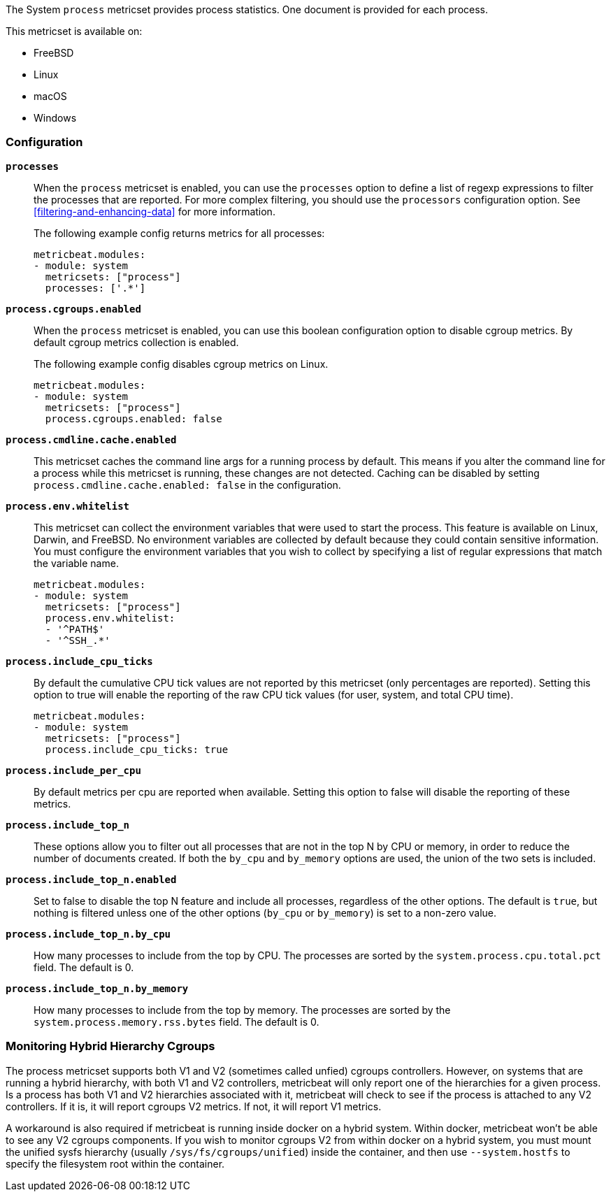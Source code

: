 The System `process` metricset provides process statistics. One document is
provided for each process.

This metricset is available on:

- FreeBSD
- Linux
- macOS
- Windows

[float]
=== Configuration

*`processes`*:: When the `process` metricset is enabled, you can use the
`processes` option to define a list of regexp expressions to filter the
processes that are reported. For more complex filtering, you should use the
`processors` configuration option. See <<filtering-and-enhancing-data>> for more
information.
+
The following example config returns metrics for all processes:
+
[source,yaml]
----
metricbeat.modules:
- module: system
  metricsets: ["process"]
  processes: ['.*']
----

*`process.cgroups.enabled`*:: When the `process` metricset is enabled, you can
use this boolean configuration option to disable cgroup metrics. By default
cgroup metrics collection is enabled.
+
The following example config disables cgroup metrics on Linux.
+
[source,yaml]
----
metricbeat.modules:
- module: system
  metricsets: ["process"]
  process.cgroups.enabled: false
----

*`process.cmdline.cache.enabled`*:: This metricset caches the command line args
for a running process by default. This means if you alter the command line for a
process while this metricset is running, these changes are not detected. Caching
can be disabled by setting `process.cmdline.cache.enabled: false` in the
configuration.

*`process.env.whitelist`*:: This metricset can collect the environment variables
that were used to start the process. This feature is available on Linux, Darwin,
and FreeBSD. No environment variables are collected by default because they
could contain sensitive information. You must configure the environment
variables that you wish to collect by specifying a list of regular expressions
that match the variable name.
+
[source,yaml]
----
metricbeat.modules:
- module: system
  metricsets: ["process"]
  process.env.whitelist:
  - '^PATH$'
  - '^SSH_.*'
----

*`process.include_cpu_ticks`*:: By default the cumulative CPU tick values
are not reported by this metricset (only percentages are reported). Setting
this option to true will enable the reporting of the raw CPU tick values
(for user, system, and total CPU time).
+
[source,yaml]
----
metricbeat.modules:
- module: system
  metricsets: ["process"]
  process.include_cpu_ticks: true
----

*`process.include_per_cpu`*:: By default metrics per cpu are reported when
available. Setting this option to false will disable the reporting of these
metrics.

*`process.include_top_n`*:: These options allow you to filter out all processes
that are not in the top N by CPU or memory, in order to reduce the number of
documents created. If both the `by_cpu` and `by_memory` options are used, the
union of the two sets is included.

*`process.include_top_n.enabled`*:: Set to false to disable the top N feature
and include all processes, regardless of the other options. The default is
`true`, but nothing is filtered unless one of the other options (`by_cpu` or
`by_memory`) is set to a non-zero value.

*`process.include_top_n.by_cpu`*::  How many processes to include from the top
by CPU. The processes are sorted by the `system.process.cpu.total.pct` field.
The default is 0.

*`process.include_top_n.by_memory`*:: How many processes to include from the top
by memory. The processes are sorted by the `system.process.memory.rss.bytes`
field. The default is 0.

[float]
=== Monitoring Hybrid Hierarchy Cgroups

The process metricset supports both V1 and V2 (sometimes called unfied) cgroups controllers.
However, on systems that are running a hybrid hierarchy, with both V1 and V2 controllers,
metricbeat will only report one of the hierarchies for a given process. Is a process 
has both V1 and V2 hierarchies associated with it, metricbeat will check to see if the process
is attached to any V2 controllers. If it is, it will report cgroups V2 metrics. If not,
it will report V1 metrics.

A workaround is also required if metricbeat is running inside docker on a hybrid system.
Within docker, metricbeat won't be able to see any V2 cgroups components. If you wish
to monitor cgroups V2 from within docker on a hybrid system, you must mount the unified
sysfs hierarchy (usually `/sys/fs/cgroups/unified`) inside the container, and then use
`--system.hostfs` to specify the filesystem root within the container.